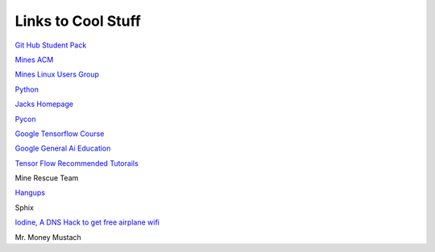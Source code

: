 Links to Cool Stuff
===================

`Git Hub Student Pack`_

`Mines ACM`_

`Mines Linux Users Group`_

Python_

`Jacks Homepage <https://inside.mines.edu/~jrosenth/>`_

`Pycon <https://us.pycon.org/>`_

`Google Tensorflow Course <https://colab.research.google.com/notebooks/welcome.ipynb>`_

`Google General Ai Education <https://ai.google/education/>`_

`Tensor Flow Recommended Tutorails <https://www.tensorflow.org/tutorials/>`_

Mine Rescue Team

`Hangups <https://hangups.readthedocs.io/>`_

Sphix

`Iodine, A DNS Hack to get free airplane wifi <http://www.adeptus-mechanicus.com/codex/dnstun/dnstun.php>`_

Mr. Money Mustach

.. _Git Hub Student Pack: https://education.github.com/pack
.. _Mines ACM: acm.mines.edu
.. _Mines Linux Users Group: lug.mines.edu
.. _Python: https://docs.python.org/3.6/tutorial/
